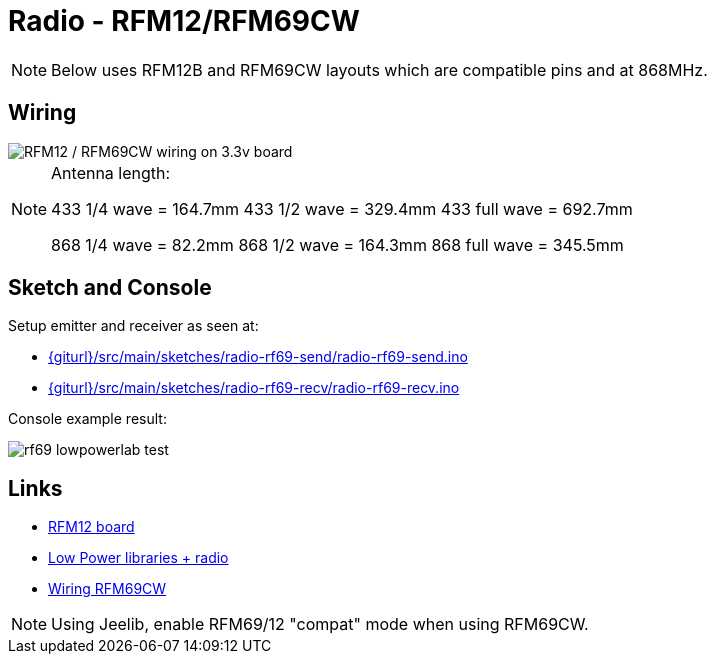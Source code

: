 = Radio - RFM12/RFM69CW

NOTE: Below uses RFM12B and RFM69CW layouts which are compatible pins and at 868MHz.

== Wiring

image::ArduinoProMini33-RF-sensor_bb-full.png[RFM12 / RFM69CW wiring on 3.3v board]

[NOTE]
====
Antenna length:    

433 1/4 wave = 164.7mm
433 1/2 wave = 329.4mm
433 full wave = 692.7mm

868 1/4 wave = 82.2mm
868 1/2 wave = 164.3mm
868 full wave = 345.5mm
====

== Sketch and Console

Setup emitter and receiver as seen at:

* link:{giturl}/src/main/sketches/radio-rf69-send/radio-rf69-send.ino[]
* link:{giturl}/src/main/sketches/radio-rf69-recv/radio-rf69-recv.ino[]

Console example result:

image:rf69-lowpowerlab-test.png[]

== Links

* link:http://hallard.me/tag/rfm69cw/[RFM12 board]
* link:https://github.com/jcw/jeelib[Low Power libraries + radio]
* link:http://openenergymonitor.org/emon/buildingblocks/rfm12b-wireless[Wiring RFM69CW]

[NOTE]
====
Using Jeelib, enable RFM69/12 "compat" mode when using RFM69CW.
====

